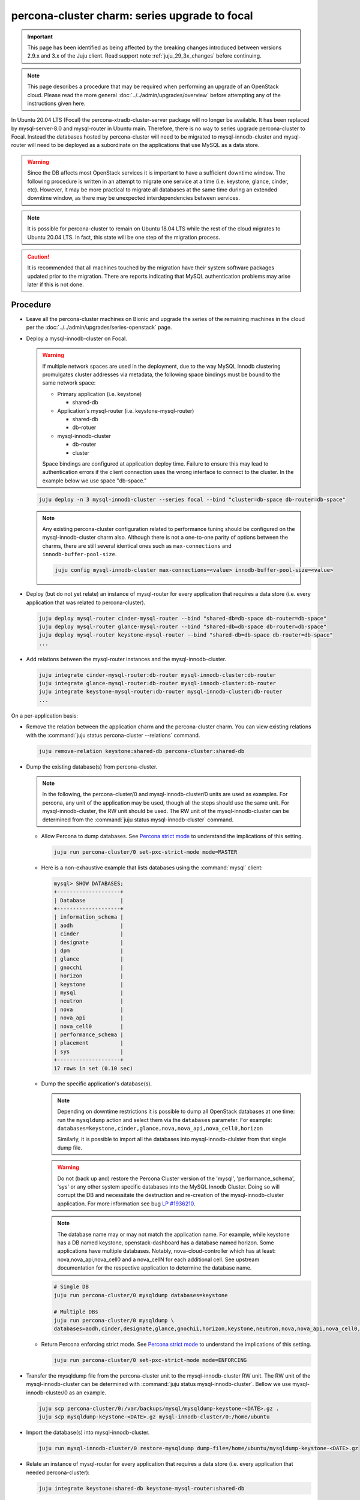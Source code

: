 ==============================================
percona-cluster charm: series upgrade to focal
==============================================

.. important::

   This page has been identified as being affected by the breaking changes
   introduced between versions 2.9.x and 3.x of the Juju client. Read
   support note :ref:`juju_29_3x_changes` before continuing.

.. note::

   This page describes a procedure that may be required when performing an
   upgrade of an OpenStack cloud. Please read the more general
   :doc:`../../admin/upgrades/overview` before attempting any of the
   instructions given here.

In Ubuntu 20.04 LTS (Focal) the percona-xtradb-cluster-server package will no
longer be available. It has been replaced by mysql-server-8.0 and mysql-router
in Ubuntu main. Therefore, there is no way to series upgrade percona-cluster to
Focal. Instead the databases hosted by percona-cluster will need to be migrated
to mysql-innodb-cluster and mysql-router will need to be deployed as a
subordinate on the applications that use MySQL as a data store.

.. warning::

   Since the DB affects most OpenStack services it is important to have a
   sufficient downtime window. The following procedure is written in an attempt
   to migrate one service at a time (i.e. keystone, glance, cinder, etc).
   However, it may be more practical to migrate all databases at the same time
   during an extended downtime window, as there may be unexpected
   interdependencies between services.

.. note::

   It is possible for percona-cluster to remain on Ubuntu 18.04 LTS while
   the rest of the cloud migrates to Ubuntu 20.04 LTS. In fact, this state
   will be one step of the migration process.

.. caution::

   It is recommended that all machines touched by the migration have their
   system software packages updated prior to the migration. There are reports
   indicating that MySQL authentication problems may arise later if this is not
   done.


Procedure
^^^^^^^^^

* Leave all the percona-cluster machines on Bionic and upgrade the series of
  the remaining machines in the cloud per the
  :doc:`../../admin/upgrades/series-openstack` page.

* Deploy a mysql-innodb-cluster on Focal.

  .. warning::

     If multiple network spaces are used in the deployment, due to the way
     MySQL Innodb clustering promulgates cluster addresses via metadata, the
     following space bindings must be bound to the same network space:

     * Primary application (i.e. keystone)

       * shared-db

     * Application's mysql-router (i.e. keystone-mysql-router)

       * shared-db
       * db-rotuer

     * mysql-innodb-cluster

       * db-router
       * cluster

     Space bindings are configured at application deploy time. Failure to
     ensure this may lead to authentication errors if the client connection
     uses the wrong interface to connect to the cluster. In the example below
     we use space "db-space."

  .. code-block:: none

     juju deploy -n 3 mysql-innodb-cluster --series focal --bind "cluster=db-space db-router=db-space"

  .. note::

     Any existing percona-cluster configuration related to performance tuning
     should be configured on the mysql-innodb-cluster charm also.  Although
     there is not a one-to-one parity of options between the charms, there are
     still several identical ones such as ``max-connections`` and
     ``innodb-buffer-pool-size``.

     .. code-block:: none

        juju config mysql-innodb-cluster max-connections=<value> innodb-buffer-pool-size=<value>

* Deploy (but do not yet relate) an instance of mysql-router for every
  application that requires a data store (i.e. every application that was
  related to percona-cluster).

  .. code-block:: none

     juju deploy mysql-router cinder-mysql-router --bind "shared-db=db-space db-router=db-space"
     juju deploy mysql-router glance-mysql-router --bind "shared-db=db-space db-router=db-space"
     juju deploy mysql-router keystone-mysql-router --bind "shared-db=db-space db-router=db-space"
     ...

* Add relations between the mysql-router instances and the
  mysql-innodb-cluster.

  .. code-block:: none

     juju integrate cinder-mysql-router:db-router mysql-innodb-cluster:db-router
     juju integrate glance-mysql-router:db-router mysql-innodb-cluster:db-router
     juju integrate keystone-mysql-router:db-router mysql-innodb-cluster:db-router
     ...

On a per-application basis:

* Remove the relation between the application charm and the percona-cluster
  charm. You can view existing relations with the :command:`juju status
  percona-cluster --relations` command.

  .. code-block:: none

     juju remove-relation keystone:shared-db percona-cluster:shared-db

* Dump the existing database(s) from percona-cluster.

  .. note::

     In the following, the percona-cluster/0 and mysql-innodb-cluster/0 units
     are used as examples. For percona, any unit of the application may be used,
     though all the steps should use the same unit. For mysql-innodb-cluster,
     the RW unit should be used. The RW unit of the mysql-innodb-cluster can be
     determined from the :command:`juju status mysql-innodb-cluster` command.

  * Allow Percona to dump databases. See `Percona strict mode`_ to understand
    the implications of this setting.

    .. code-block:: none

       juju run percona-cluster/0 set-pxc-strict-mode mode=MASTER

  * Here is a non-exhaustive example that lists databases using the :command:`mysql` client:

    .. code-block:: none

       mysql> SHOW DATABASES;
       +--------------------+
       | Database           |
       +--------------------+
       | information_schema |
       | aodh               |
       | cinder             |
       | designate          |
       | dpm                |
       | glance             |
       | gnocchi            |
       | horizon            |
       | keystone           |
       | mysql              |
       | neutron            |
       | nova               |
       | nova_api           |
       | nova_cell0         |
       | performance_schema |
       | placement          |
       | sys                |
       +--------------------+
       17 rows in set (0.10 sec)

  * Dump the specific application's database(s).

    .. note::

       Depending on downtime restrictions it is possible to dump all OpenStack
       databases at one time: run the ``mysqldump`` action and select them via
       the ``databases`` parameter. For example:
       ``databases=keystone,cinder,glance,nova,nova_api,nova_cell0,horizon``

       Similarly, it is possible to import all the databases into
       mysql-innodb-clulster from that single dump file.

    .. warning::

       Do not (back up and) restore the Percona Cluster version of the 'mysql',
       'performance_schema', 'sys' or any other system specific databases into
       the MySQL Innodb Cluster. Doing so will corrupt the DB and necessitate
       the destruction and re-creation of the mysql-innodb-cluster application.
       For more information see bug `LP #1936210`_.

    .. note::

       The database name may or may not match the application name. For example,
       while keystone has a DB named keystone, openstack-dashboard has a database
       named horizon. Some applications have multiple databases. Notably,
       nova-cloud-controller which has at least: nova,nova_api,nova_cell0 and a
       nova_cellN for each additional cell. See upstream documentation for the
       respective application to determine the database name.

    .. code-block:: none

       # Single DB
       juju run percona-cluster/0 mysqldump databases=keystone

       # Multiple DBs
       juju run percona-cluster/0 mysqldump \
       databases=aodh,cinder,designate,glance,gnochii,horizon,keystone,neutron,nova,nova_api,nova_cell0,placement

  * Return Percona enforcing strict mode. See `Percona strict mode`_ to
    understand the implications of this setting.

    .. code-block:: none

       juju run percona-cluster/0 set-pxc-strict-mode mode=ENFORCING

* Transfer the mysqldump file from the percona-cluster unit to the
  mysql-innodb-cluster RW unit. The RW unit of the mysql-innodb-cluster can be
  determined with :command:`juju status mysql-innodb-cluster`. Bellow we use
  mysql-innodb-cluster/0 as an example.

  .. code-block:: none

     juju scp percona-cluster/0:/var/backups/mysql/mysqldump-keystone-<DATE>.gz .
     juju scp mysqldump-keystone-<DATE>.gz mysql-innodb-cluster/0:/home/ubuntu

* Import the database(s) into mysql-innodb-cluster.

  .. code-block:: none

     juju run mysql-innodb-cluster/0 restore-mysqldump dump-file=/home/ubuntu/mysqldump-keystone-<DATE>.gz

* Relate an instance of mysql-router for every application that requires a data
  store (i.e. every application that needed percona-cluster):

  .. code-block:: none

     juju integrate keystone:shared-db keystone-mysql-router:shared-db

* Repeat for remaining applications.

An overview of this process can be seen in the OpenStack charmer's team CI
`Zaza migration code`_.

Post-migration
^^^^^^^^^^^^^^

As noted above, it is possible to run the cloud with percona-cluster remaining
on Bionic indefinitely. Once all databases have been migrated to
mysql-innodb-cluster, all the databases have been backed up, and the cloud has
been verified to be in good working order the percona-cluster application (and
its probable hacluster subordinates) may be removed.

.. code-block:: none

   juju remove-application percona-cluster-hacluster
   juju remove-application percona-cluster

.. LINKS
.. _Zaza migration code: https://github.com/openstack-charmers/zaza-openstack-tests/blob/master/zaza/openstack/charm_tests/mysql/tests.py#L556
.. _Percona strict mode: https://www.percona.com/doc/percona-xtradb-cluster/LATEST/features/pxc-strict-mode.html
.. _`LP #1936210`: https://bugs.launchpad.net/charm-deployment-guide/+bug/1936210

